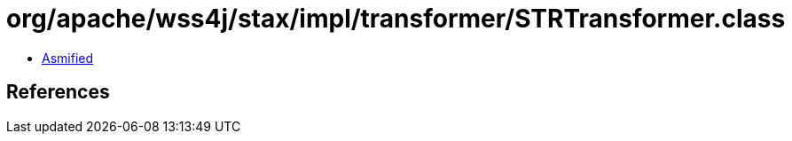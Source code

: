 = org/apache/wss4j/stax/impl/transformer/STRTransformer.class

 - link:STRTransformer-asmified.java[Asmified]

== References

